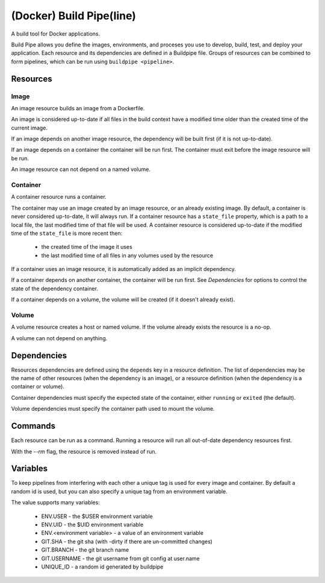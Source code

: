 
(Docker) Build Pipe(line)
=========================

A build tool for Docker applications.

Build Pipe allows you define the images, environments, and proceses you use to
develop, build, test, and deploy your application. Each resource and its
dependencies are defined in a Buildpipe file. Groups of resources can be combined
to form pipelines, which can be run using ``buildpipe <pipeline>``.


Resources
---------

Image
~~~~~
An image resource builds an image from a Dockerfile.

An image is considered up-to-date if all files in the build context have a
modified time older than the created time of the current image.

If an image depends on another image resource, the dependency will be built
first (if it is not up-to-date).

If an image depends on a container the container will be run first. The
container must exit before the image resource will be run.

An image resource can not depend on a named volume.


Container
~~~~~~~~~
A container resource runs a container.

The container may use an image created by an image resource, or an already
existing image. By default, a container is never considered up-to-date, it will
always run.  If a container resource has a ``state_file`` property, which is a
path to a local file, the last modified time of that file will be used. A
container resource is considered up-to-date if the modified time of the
``state_file`` is more recent then:
 * the created time of the image it uses
 * the last modified time of all files in any volumes used by the resource


If a container uses an image resource, it is automatically added
as an implicit dependency.

If a container depends on another container, the container will be run first.
See `Dependencies` for options to control the state of the dependency container.

If a container depends on a volume, the volume will be created (if it doesn't
already exist).


Volume
~~~~~~
A volume resource creates a host or named volume. If the volume already exists
the resource is a no-op.

A volume can not depend on anything.


Dependencies
------------

Resources dependencies are defined using the ``depends`` key in a resource
definition. The list of dependencies may be the name of other resources
(when the dependency is an image), or a resource definition (when the
dependency is a container or volume).

Container dependencies must specify the expected state of the container,
either ``running`` or ``exited`` (the default).

Volume dependencies must specify the container path used to mount the volume.


Commands
--------

Each resource can be run as a command. Running a resource will run all
out-of-date dependency resources first.

With the `--rm` flag, the resource is removed instead of run.



Variables
---------

To keep pipelines from interfering with each other a unique tag is used for
every image and container. By default a random id is used, but you can also
specify a unique tag from an environment variable.

The value supports many variables:

  * ENV.USER - the $USER environment variable
  * ENV.UID - the $UID environment variable
  * ENV.<environment variable> - a value of an environment variable
  * GIT.SHA - the git sha (with -dirty if there are un-committed changes)
  * GIT.BRANCH - the git branch name
  * GIT.USERNAME - the git username from git config at user.name
  * UNIQUE_ID - a random id generated by buildpipe
